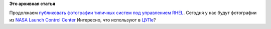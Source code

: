 .. title: Еще одна типичная система под управлением Red Hat
.. slug: Еще-одна-типичная-система-под-управлением-red-hat
.. date: 2014-04-01 14:51:00
.. tags:
.. category:
.. link:
.. description:
.. type: text
.. author: Peter Lemenkov

**Это архивная статья**


Продолжаем `публиковать фотографии типичных систем под управлением
RHEL </content/Типичная-система-под-управлением-red-hat>`__. Сегодня у
нас будут фотографии из `NASA Launch Control
Center <https://en.wikipedia.org/wiki/Launch_Control_Center>`__
|image0|
|image1|
Интересно, что используют в `ЦУПе <http://www.mcc.rsa.ru/>`__?

.. |image0| image:: http://i.imgur.com/dgNiSy8h.jpg
   :width: 360px
   :target: http://imgur.com/a/n8vbu
.. |image1| image:: http://i.imgur.com/LeZcyZ7h.jpg
   :width: 360px
   :target: http://imgur.com/a/n8vbu
